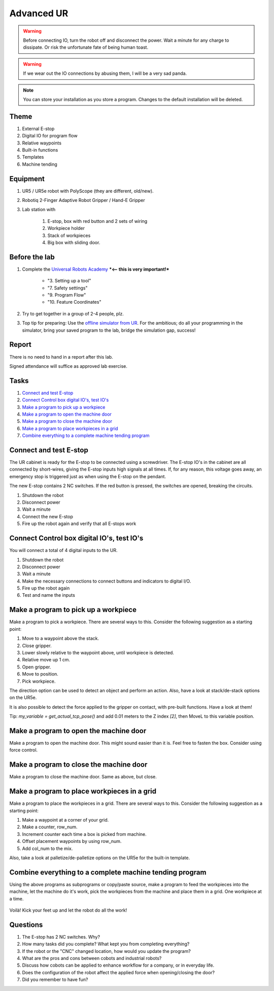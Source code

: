 .. _Advanced-UR:

****************************
Advanced UR
****************************

.. warning::
    Before connecting IO, turn the robot off and disconnect the power.
    Wait a minute for any charge to dissipate. Or risk the unfortunate
    fate of being human toast.

.. warning::
    If we wear out the IO connections by abusing them, I will be a very sad panda.

.. note::
    You can store your installation as you store a program. Changes to
    the default installation will be deleted.

Theme
==============================================

#. External E-stop
#. Digital IO for program flow
#. Relative waypoints
#. Built-in functions
#. Templates
#. Machine tending

Equipment
==============================================
#. UR5 / UR5e robot with PolyScope (they are different, old/new).
#. Robotiq 2-Finger Adaptive Robot Gripper / Hand-E Gripper
#. Lab station with

    #. E-stop, box with red button and 2 sets of wiring
    #. Workpiece holder
    #. Stack of workpieces
    #. Big box with sliding door.

Before the lab
==============================================
#. Complete the `Universal Robots Academy <./UR_exercises.html>`_ ***<-- this is very important!***

    * "3. Setting up a tool"
    * "7. Safety settings"
    * "9. Program Flow"
    * "10. Feature Coordinates"

#. Try to get together in a group of 2-4 people, plz.

#. Top tip for preparing: Use the `offline simulator from UR <https://www.universal-robots.com/download/?option=41508&fbclid=IwAR1yU32_hPdsL40SljlNJBEC9J9uIRgfqNrnM8_6hQLOALupTzte9jB3-ss#section41493>`_.
   For the ambitious; do all your programming in the simulator,
   bring your saved program to the lab, bridge the simulation gap, success!

Report
==============================================
There is no need to hand in a report after this lab.

Signed attendance will suffice as approved lab exercise.

Tasks
==============================================
#. `Connect and test E-stop`_
#. `Connect Control box digital IO's, test IO's`_
#. `Make a program to pick up a workpiece`_
#. `Make a program to open the machine door`_
#. `Make a program to close the machine door`_
#. `Make a program to place workpieces in a grid`_
#. `Combine everything to a complete machine tending program`_


_`Connect and test E-stop`
==============================================
The UR cabinet is ready for the E-stop to be connected using a screwdriver.
The E-stop IO's in the cabinet are all connected by short-wires, giving
the E-stop inputs high signals at all times. If, for any reason,
this voltage goes away, an emergency stop is triggered just as
when using the E-stop on the pendant.

The new E-stop contains 2 NC switches. If the red button is pressed, the
switches are opened, breaking the circuits.

#. Shutdown the robot
#. Disconnect power
#. Wait a minute
#. Connect the new E-stop
#. Fire up the robot again and verify that all E-stops work


_`Connect Control box digital IO's, test IO's`
========================================================
You will connect a total of 4 digital inputs to the UR.

#. Shutdown the robot
#. Disconnect power
#. Wait a minute
#. Make the necessary connections to connect buttons and indicators
   to digital I/O.
#. Fire up the robot again
#. Test and name the inputs


_`Make a program to pick up a workpiece`
========================================================
Make a program to pick a workpiece. There are several ways to this.
Consider the following suggestion as a starting point:

#. Move to a waypoint above the stack.
#. Close gripper.
#. Lower slowly relative to the waypoint above, until workpiece is detected.
#. Relative move up 1 cm.
#. Open gripper.
#. Move to position.
#. Pick workpiece.

The direction option can be used to detect an object and perform an action.
Also, have a look at stack/de-stack options on the UR5e.

It is also possible to detect the force applied to the gripper on contact,
with pre-built functions. Have a look at them!

Tip: `my_variable = get_actual_tcp_pose()` and add 0.01 meters to the
Z index `[2]`, then MoveL to this variable position.


_`Make a program to open the machine door`
========================================================
Make a program to open the machine door. This might sound easier than it is.
Feel free to fasten the box. Consider using force control.


_`Make a program to close the machine door`
========================================================
Make a program to close the machine door. Same as above, but close.


_`Make a program to place workpieces in a grid`
========================================================
Make a program to place the workpieces in a grid. There are several ways to this.
Consider the following suggestion as a starting point:

#. Make a waypoint at a corner of your grid.
#. Make a counter, row_num.
#. Increment counter each time a box is picked from machine.
#. Offset placement waypoints by using row_num.
#. Add col_num to the mix.

Also, take a look at palletize/de-palletize options on the UR5e for the built-in template.


_`Combine everything to a complete machine tending program`
===============================================================
Using the above programs as subprograms or copy/paste source,
make a program to feed the workpieces into the machine,
let the machine do it's work, pick the workpieces from the machine
and place them in a grid. One workpiece at a time.

.. figure:: ../_static/images/CNC_UR.png
          :align: center

Voilà! Kick your feet up and let the robot do all the work!


Questions
==============================================

#. The E-stop has 2 NC switches. Why?
#. How many tasks did you complete? What kept you from completing everything?
#. If the robot or the "CNC" changed location, how would you update the program?
#. What are the pros and cons between cobots and industrial robots?
#. Discuss how cobots can be applied to enhance workflow for a company, or in everyday life.
#. Does the configuration of the robot affect the applied force when opening/closing the door? 
#. Did you remember to have fun?
